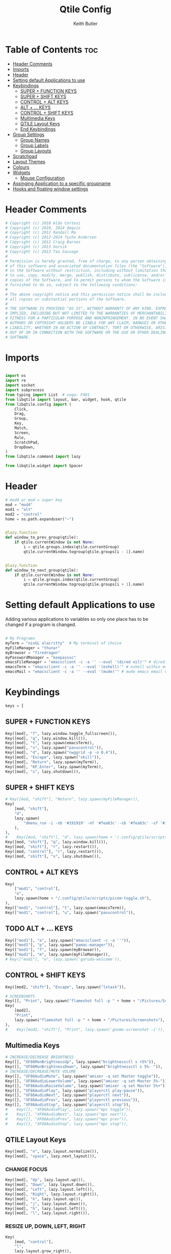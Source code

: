 #+title: Qtile Config
#+author: Keith Butler
#+startup: showeverything


* Table of Contents :toc:
- [[#header-comments][Header Comments]]
- [[#imports][Imports]]
- [[#header][Header]]
- [[#setting-default-applications-to-use][Setting default Applications to use]]
- [[#keybindings][Keybindings]]
  - [[#super--function-keys][SUPER + FUNCTION KEYS]]
  - [[#super--shift-keys][SUPER + SHIFT KEYS]]
  - [[#control--alt-keys][CONTROL + ALT KEYS]]
  - [[#alt---keys][ALT + ... KEYS]]
  - [[#control--shift-keys][CONTROL + SHIFT KEYS]]
  - [[#multimedia-keys][Multimedia Keys]]
  - [[#qtile-layout-keys][QTILE Layout Keys]]
  - [[#end-keybindings][End Keybindings]]
- [[#group-settings][Group Settings]]
  - [[#group-names][Group Names]]
  - [[#group-labels][Group Labels]]
  - [[#group-layouts][Group Layouts]]
- [[#scratchpad][Scratchpad]]
- [[#layout-themes][Layout Themes]]
- [[#colours][Colours]]
- [[#widgets][Widgets]]
  - [[#mouse-configuration][Mouse Configuration]]
- [[#assinging--application-to-a-specific-groupname][Assinging  Application to a specific groupname]]
- [[#hooks-and-floating-window-settings][Hooks and floating window settings]]

* Header Comments
#+begin_src python :tangle config.py
# Copyright (c) 2010 Aldo Cortesi
# Copyright (c) 2010, 2014 dequis
# Copyright (c) 2012 Randall Ma
# Copyright (c) 2012-2014 Tycho Andersen
# Copyright (c) 2012 Craig Barnes
# Copyright (c) 2013 horsik
# Copyright (c) 2013 Tao Sauvage
#
# Permission is hereby granted, free of charge, to any person obtaining a copy
# of this software and associated documentation files (the "Software"), to deal
# in the Software without restriction, including without limitation the rights
# to use, copy, modify, merge, publish, distribute, sublicense, and/or sell
# copies of the Software, and to permit persons to whom the Software is
# furnished to do so, subject to the following conditions:
#
# The above copyright notice and this permission notice shall be included in
# all copies or substantial portions of the Software.
#
# THE SOFTWARE IS PROVIDED "AS IS", WITHOUT WARRANTY OF ANY KIND, EXPRESS OR
# IMPLIED, INCLUDING BUT NOT LIMITED TO THE WARRANTIES OF MERCHANTABILITY,
# FITNESS FOR A PARTICULAR PURPOSE AND NONINFRINGEMENT. IN NO EVENT SHALL THE
# AUTHORS OR COPYRIGHT HOLDERS BE LIABLE FOR ANY CLAIM, DAMAGES OR OTHER
# LIABILITY, WHETHER IN AN ACTION OF CONTRACT, TORT OR OTHERWISE, ARISING FROM,
# OUT OF OR IN CONNECTION WITH THE SOFTWARE OR THE USE OR OTHER DEALINGS IN THE
# SOFTWARE.

#+end_src

* Imports
#+begin_src python :tangle config.py

import os
import re
import socket
import subprocess
from typing import List  # noqa: F401
from libqtile import layout, bar, widget, hook, qtile
from libqtile.config import (
    Click,
    Drag,
    Group,
    Key,
    Match,
    Screen,
    Rule,
    ScratchPad,
    DropDown,
)
from libqtile.command import lazy

from libqtile.widget import Spacer

#+end_src

* Header
#+begin_src python :tangle config.py
# mod4 or mod = super key
mod = "mod4"
mod1 = "alt"
mod2 = "control"
home = os.path.expanduser("~")


@lazy.function
def window_to_prev_group(qtile):
    if qtile.currentWindow is not None:
        i = qtile.groups.index(qtile.currentGroup)
        qtile.currentWindow.togroup(qtile.groups[i - 1].name)


@lazy.function
def window_to_next_group(qtile):
    if qtile.currentWindow is not None:
        i = qtile.groups.index(qtile.currentGroup)
        qtile.currentWindow.togroup(qtile.groups[i + 1].name)

#+end_src

* Setting default Applications to use
Adding various applications to variables so only one place has to be changed if a program is changed.

#+begin_src python :tangle config.py

# My Programs
myTerm = "nixGL alacritty"  # My terminal of choice
myFileManager = "thunar"
myBrowser = "firedragon"
myPasswordManager = "keepassxc"
emacsFileManager = "emacsclient -c -a '' --eval '(dired nil)'" # dired emacs file manager
emacsTerm = "emacsclient -c -a '' --eval '(eshell)'" # eshell within emacs
emacsMail = "emacsclient -c -a '' --eval '(mu4e)'" # mu4e emacs email client

#+end_src

* Keybindings
#+begin_src python :tangle config.py
keys = [
#+end_src

** SUPER + FUNCTION KEYS
    #+begin_src python :tangle config.py
    Key([mod], "f", lazy.window.toggle_fullscreen()),
    Key([mod], "q", lazy.window.kill()),
    Key([mod], "t", lazy.spawn(emacsTerm)),
    Key([mod], "v", lazy.spawn("pavucontrol")),
    Key([mod], "d", lazy.spawn("nwggrid -p -o 0.4")),
    Key([mod], "Escape", lazy.spawn("xkill")),
    Key([mod], "Return", lazy.spawn(myTerm)),
    Key([mod], "KP_Enter", lazy.spawn(myTerm)),
    Key([mod], "x", lazy.shutdown()),
    #+end_src

** SUPER + SHIFT KEYS
    #+begin_src python :tangle config.py
    # Key([mod, "shift"], "Return", lazy.spawn(myFileManager)),
    Key(
        [mod, "shift"],
        "d",
        lazy.spawn(
            "dmenu_run -i -nb '#191919' -nf '#fea63c' -sb '#fea63c' -sf '#191919' -fn 'NotoMonoRegular:bold:pixelsize=14'"
        ),
    ),
    #    Key([mod, "shift"], "d", lazy.spawn(home + '/.config/qtile/scripts/dmenu.sh')),
    Key([mod, "shift"], "q", lazy.window.kill()),
    Key([mod, "shift"], "r", lazy.restart()),
    Key([mod, "control"], "r", lazy.restart()),
    Key([mod, "shift"], "x", lazy.shutdown()),
    #+end_src

** CONTROL + ALT KEYS
    #+begin_src python :tangle config.py
    Key(
        ["mod1", "control"],
        "o",
        lazy.spawn(home + "/.config/qtile/scripts/picom-toggle.sh"),
    ),
    Key(["mod1", "control"], "t", lazy.spawn(emacsTerm)),
    Key(["mod1", "control"], "u", lazy.spawn("pavucontrol")),
    #+end_src

** TODO ALT + ... KEYS
    #+begin_src python :tangle config.py
    Key(["mod1"], "e", lazy.spawn("emacsclient -c -a ''")),
    Key(["mod1"], "p", lazy.spawn("pamac-manager")),
    Key(["mod1"], "f", lazy.spawn(myBrowser)),
    Key(["mod1"], "m", lazy.spawn(myFileManager)),
    # Key(["mod1"], "w", lazy.spawn('garuda-welcome')),
    #+end_src

** CONTROL + SHIFT KEYS
    #+begin_src python :tangle config.py
    Key([mod2, "shift"], "Escape", lazy.spawn("lxtask")),
    #+end_src

    #+begin_src python :tangle config.py
    # SCREENSHOTS
    Key([], "Print", lazy.spawn("flameshot full -p " + home + "/Pictures/Screenshots")),
    Key(
        [mod2],
        "Print",
        lazy.spawn("flameshot full -p " + home + "/Pictures/Screenshots"),
    ),
    #    Key([mod2, "shift"], "Print", lazy.spawn('gnome-screenshot -i')),
    #+end_src

** Multimedia Keys
    #+begin_src python :tangle config.py
    # INCREASE/DECREASE BRIGHTNESS
    Key([], "XF86MonBrightnessUp", lazy.spawn("brightnessctl s +5%")),
    Key([], "XF86MonBrightnessDown", lazy.spawn("brightnessctl s 5%- ")),
    # INCREASE/DECREASE/MUTE VOLUME
    Key([], "XF86AudioMute", lazy.spawn("amixer -q set Master toggle")),
    Key([], "XF86AudioLowerVolume", lazy.spawn("amixer -q set Master 5%-")),
    Key([], "XF86AudioRaiseVolume", lazy.spawn("amixer -q set Master 5%+")),
    Key([], "XF86AudioPlay", lazy.spawn("playerctl play-pause")),
    Key([], "XF86AudioNext", lazy.spawn("playerctl next")),
    Key([], "XF86AudioPrev", lazy.spawn("playerctl previous")),
    Key([], "XF86AudioStop", lazy.spawn("playerctl stop")),
    #    Key([], "XF86AudioPlay", lazy.spawn("mpc toggle")),
    #    Key([], "XF86AudioNext", lazy.spawn("mpc next")),
    #    Key([], "XF86AudioPrev", lazy.spawn("mpc prev")),
    #    Key([], "XF86AudioStop", lazy.spawn("mpc stop")),
    #+end_src

** QTILE Layout Keys
    #+begin_src python :tangle config.py
    Key([mod], "n", lazy.layout.normalize()),
    Key([mod], "space", lazy.next_layout()),
    #+end_src

*** CHANGE FOCUS
    #+begin_src python :tangle config.py
    Key([mod], "Up", lazy.layout.up()),
    Key([mod], "Down", lazy.layout.down()),
    Key([mod], "Left", lazy.layout.left()),
    Key([mod], "Right", lazy.layout.right()),
    Key([mod], "k", lazy.layout.up()),
    Key([mod], "j", lazy.layout.down()),
    Key([mod], "h", lazy.layout.left()),
    Key([mod], "l", lazy.layout.right()),
    #+end_src

*** RESIZE UP, DOWN, LEFT, RIGHT
    #+begin_src python :tangle config.py
    Key(
        [mod, "control"],
        "l",
        lazy.layout.grow_right(),
        lazy.layout.grow(),
        lazy.layout.increase_ratio(),
        lazy.layout.delete(),
    ),
    Key(
        [mod, "control"],
        "Right",
        lazy.layout.grow_right(),
        lazy.layout.grow(),
        lazy.layout.increase_ratio(),
        lazy.layout.delete(),
    ),
    Key(
        [mod, "control"],
        "h",
        lazy.layout.grow_left(),
        lazy.layout.shrink(),
        lazy.layout.decrease_ratio(),
        lazy.layout.add(),
    ),
    Key(
        [mod, "control"],
        "Left",
        lazy.layout.grow_left(),
        lazy.layout.shrink(),
        lazy.layout.decrease_ratio(),
        lazy.layout.add(),
    ),
    Key(
        [mod, "control"],
        "k",
        lazy.layout.grow_up(),
        lazy.layout.grow(),
        lazy.layout.decrease_nmaster(),
    ),
    Key(
        [mod, "control"],
        "Up",
        lazy.layout.grow_up(),
        lazy.layout.grow(),
        lazy.layout.decrease_nmaster(),
    ),
    Key(
        [mod, "control"],
        "j",
        lazy.layout.grow_down(),
        lazy.layout.shrink(),
        lazy.layout.increase_nmaster(),
    ),
    Key(
        [mod, "control"],
        "Down",
        lazy.layout.grow_down(),
        lazy.layout.shrink(),
        lazy.layout.increase_nmaster(),
    ),
    #+end_src

*** FLIP LAYOUT FOR MONADTALL/MONADWIDE
    #+begin_src python :tangle config.py
    Key([mod, "shift"], "f", lazy.layout.flip()),
    #+end_src

*** FLIP LAYOUT FOR BSP
    #+begin_src python :tangle config.py
    Key([mod, "mod1"], "k", lazy.layout.flip_up()),
    Key([mod, "mod1"], "j", lazy.layout.flip_down()),
    Key([mod, "mod1"], "l", lazy.layout.flip_right()),
    Key([mod, "mod1"], "h", lazy.layout.flip_left()),
    #+end_src

*** MOVE WINDOWS UP OR DOWN BSP LAYOUT
    #+begin_src python :tangle config.py
    Key([mod, "shift"], "k", lazy.layout.shuffle_up()),
    Key([mod, "shift"], "j", lazy.layout.shuffle_down()),
    Key([mod, "shift"], "h", lazy.layout.shuffle_left()),
    Key([mod, "shift"], "l", lazy.layout.shuffle_right()),
    #+end_src

*** Treetab controls
    #+begin_src python :tangle config.py
    Key(
        [mod, "control"],
        "k",
        lazy.layout.section_up(),
        desc="Move up a section in treetab",
    ),
    Key(
        [mod, "control"],
        "j",
        lazy.layout.section_down(),
        desc="Move down a section in treetab",
    ),
    #+end_src

*** MOVE WINDOWS UP OR DOWN MONADTALL/MONADWIDE LAYOUT
    #+begin_src python :tangle config.py
    Key([mod, "shift"], "Up", lazy.layout.shuffle_up()),
    Key([mod, "shift"], "Down", lazy.layout.shuffle_down()),
    Key([mod, "shift"], "Left", lazy.layout.swap_left()),
    Key([mod, "shift"], "Right", lazy.layout.swap_right()),
    #+end_src

*** TOGGLE FLOATING LAYOUT
#+begin_src python :tangle config.py
    Key([mod, "shift"], "space", lazy.window.toggle_floating()),
#+end_src

** End Keybindings
#+begin_src python :tangle config.py
]
#+end_src

* Group Settings
#+begin_src python :tangle config.py
groups = []
#+end_src

** Group Names
#+begin_src python :tangle config.py
# FOR QWERTY KEYBOARDS
group_names = [
    "1",
    "2",
    "3",
    "4",
    "5",
    "6",
    "7",
    "8",
    "9",
    "0",
]

# FOR AZERTY KEYBOARDS
# group_names = ["ampersand", "eacute", "quotedbl", "apostrophe", "parenleft", "section", "egrave", "exclam", "ccedilla", "agrave",]
#+end_src

** Group Labels
#+begin_src python :tangle config.py
group_labels = [
    "1 ",
    "2 ",
    "3 ",
    "4 ",
    "5 ",
    "6 ",
    "7 ",
    "8 ",
    "9 ",
    "0",
]
# group_labels = ["α", "β", "γ", "δ", "ε", "ζ", "η", "θ", "ι", "κ",]
# group_labels = ["", "", "", "", "",]
# group_labels = ["Web", "Edit/chat", "Image", "Gimp", "Meld", "Video", "Vb", "Files", "Mail", "Music",]
#+end_src
** Group Layouts
#+begin_src python :tangle config.py
group_layouts = [
    "monadtall",
    "monadtall",
    "monadtall",
    "monadtall",
    "monadtall",
    "monadtall",
    "monadtall",
    "monadtall",
    "monadtall",
    "monadtall",
]
# group_layouts = ["monadtall", "matrix", "monadtall", "bsp", "monadtall", "matrix", "monadtall", "bsp", "monadtall", "monadtall",]

for i in range(len(group_names)):
    groups.append(
        Group(
            name=group_names[i],
            layout=group_layouts[i].lower(),
            label=group_labels[i],
        )
    )

for i in groups:
    keys.extend(
        [
            # CHANGE WORKSPACES
            Key([mod], i.name, lazy.group[i.name].toscreen()),
            Key([mod], "Tab", lazy.screen.next_group()),
            Key([mod, "shift"], "Tab", lazy.screen.prev_group()),
            Key(["mod1"], "Tab", lazy.screen.next_group()),
            Key(["mod1", "shift"], "Tab", lazy.screen.prev_group()),
            # MOVE WINDOW TO SELECTED WORKSPACE 1-10 AND STAY ON WORKSPACE
            Key([mod, "shift"], i.name, lazy.window.togroup(i.name)),
            # MOVE WINDOW TO SELECTED WORKSPACE 1-10 AND FOLLOW MOVED WINDOW TO WORKSPACE
            # Key([mod, "shift"], i.name, lazy.window.togroup(i.name) , lazy.group[i.name].toscreen()),
        ]
    )

#+end_src

* Scratchpad
#+begin_src python :tangle config.py
# Append scratchpad with dropdown to groups
groups.append(
    ScratchPad(
        "scratchpad",
        [
            DropDown("term", myTerm, width=0.4, height=0.5, x=0.3, y=0.2, opacity=1),
            DropDown(
                "passwordmanager",
                myPasswordManager,
                width=0.4,
                height=0.5,
                x=0.3,
                y=0.2,
                opacity=1,
            ),
            DropDown(
                "emacsFileManager",
                emacsFileManager,
                width=0.4,
                height=0.5,
                x=0.3,
                y=0.2,
                opacity=1,
            ),
            DropDown(
                "emacsTerm",
                emacsTerm,
                width=0.4,
                height=0.5,
                x=0.3,
                y=0.2,
                opacity=1,
            ),
            DropDown(
                "emacsMail",
                emacsMail,
                width=0.4,
                height=0.5,
                x=0.3,
                y=0.2,
                opacity=1,
            ),
            # DropDown('podcastapp', "cpod", width=0.4, height=0.5, x=0.3, y=0.2, opacity=1),
        ],
    )
)
# Extend keys list with keybinding for scratchpad
keys.extend(
    [
        Key(["control"], "1", lazy.group["scratchpad"].dropdown_toggle("term")),
        Key(
            ["control"],
            "2",
            lazy.group["scratchpad"].dropdown_toggle("passwordmanager"),
        ),
        Key(
            ["control"],
            "3",
            lazy.group["scratchpad"].dropdown_toggle("emacsFileManager"),
        ),
        Key(
            ["control"],
            "4",
            lazy.group["scratchpad"].dropdown_toggle("emacsTerm"),
        ),
        Key(
            ["control"],
            "5",
            lazy.group["scratchpad"].dropdown_toggle("emacsMail"),
        ),
        # Key(["control"], "3", lazy.group['scratchpad'].dropdown_toggle('podcastapp')),
    ]
)

#+end_src

* Layout Themes
#+begin_src python :tangle config.py
def init_layout_theme():
    return {
        "margin": 0,
        "border_width": 2,
        "border_focus": "#ff00ff",
        "border_normal": "#f4c2c2",
    }


layout_theme = init_layout_theme()


layouts = [
    layout.MonadTall(
        margin=0, border_width=2, border_focus="#ff00ff", border_normal="#f4c2c2"
    ),
    layout.MonadWide(
        margin=0, border_width=2, border_focus="#ff00ff", border_normal="#f4c2c2"
    ),
    layout.Matrix(**layout_theme),
    layout.Bsp(**layout_theme),
    layout.Floating(**layout_theme),
    layout.RatioTile(**layout_theme),
    layout.Max(**layout_theme),
    layout.Columns(**layout_theme),
    layout.Stack(**layout_theme),
    layout.Tile(**layout_theme),
    layout.TreeTab(
        sections=["FIRST", "SECOND"],
        bg_color="#141414",
        active_bg="#0000ff",
        inactive_bg="#1e90ff",
        padding_y=5,
        section_top=10,
        panel_width=280,
    ),
    layout.VerticalTile(**layout_theme),
    layout.Zoomy(**layout_theme),
]

#+end_src

* Colours
#+begin_src python :tangle config.py
# COLORS FOR THE BAR


def init_colors():
    return [
        ["#2F343F", "#2F343F"],  # color 0
        ["#2F343F", "#2F343F"],  # color 1
        ["#c0c5ce", "#c0c5ce"],  # color 2
        ["#ff5050", "#ff5050"],  # color 3
        ["#f4c2c2", "#f4c2c2"],  # color 4
        ["#ffffff", "#ffffff"],  # color 5
        ["#ffd47e", "#ffd47e"],  # color 6
        ["#62FF00", "#62FF00"],  # color 7
        ["#000000", "#000000"],  # color 8
        ["#c40234", "#c40234"],  # color 9
        ["#6790eb", "#6790eb"],  # color 10
        ["#ff00ff", "#ff00ff"],  # 11
        ["#4c566a", "#4c566a"],  # 12
        ["#282c34", "#282c34"],  # 13
        ["#212121", "#212121"],  # 14
        ["#e75480", "#e75480"],  # 15
        ["#2aa899", "#2aa899"],  # 16
        ["#abb2bf", "#abb2bf"],  # color 17
        ["#81a1c1", "#81a1c1"],  # 18
        ["#56b6c2", "#56b6c2"],  # 19
        ["#b48ead", "#b48ead"],  # 20
        ["#e06c75", "#e06c75"],  # 21
        ["#fb9f7f", "#fb9f7f"],  # 22
        ["#ffd47e", "#ffd47e"],  # 23
    ]


colors = init_colors()


def base(fg="text", bg="dark"):
    return {"foreground": colors[14], "background": colors[15]}


#+end_src

* Widgets
#+begin_src python :tangle config.py
# WIDGETS FOR THE BAR


def init_widgets_defaults():
    return dict(font="Noto Sans", fontsize=9, padding=2, background=colors[1])


widget_defaults = init_widgets_defaults()


def init_widgets_list():
    prompt = "{0}@{1}: ".format(os.environ["USER"], socket.gethostname())
    widgets_list = [
        widget.Sep(
            linewidth=1, padding=10, foreground=colors[15], background=colors[15]
        ),  #
        widget.Image(
            filename="~/.config/qtile/icons/garuda-red.png",
            iconsize=9,
            background=colors[15],
            mouse_callbacks={"Button1": lambda: qtile.cmd_spawn("jgmenu_run")},
        ),
        widget.GroupBox(
            ,**base(bg=colors[15]),
            font="UbuntuMono Nerd Font",
            fontsize=15,
            margin_y=3,
            margin_x=2,
            padding_y=5,
            padding_x=4,
            borderwidth=3,
            active=colors[5],
            inactive=colors[6],
            rounded=True,
            highlight_method="block",
            urgent_alert_method="block",
            urgent_border=colors[16],
            this_current_screen_border=colors[20],
            this_screen_border=colors[17],
            other_current_screen_border=colors[13],
            other_screen_border=colors[17],
            disable_drag=True
        ),
        widget.TaskList(
            highlight_method="border",  # or block
            icon_size=17,
            max_title_width=150,
            rounded=True,
            padding_x=0,
            padding_y=0,
            margin_y=0,
            fontsize=14,
            border=colors[7],
            foreground=colors[9],
            margin=2,
            txt_floating="🗗",
            txt_minimized=">_ ",
            borderwidth=1,
            background=colors[20],
            # unfocused_border = 'border'
        ),
        widget.CurrentLayoutIcon(
            custom_icon_paths=[os.path.expanduser("~/.config/qtile/icons")],
            foreground=colors[5],
            background=colors[3],
            padding=0,
            scale=0.7,
        ),
        widget.CurrentLayout(
            font="Noto Sans Bold",
            fontsize=12,
            foreground=colors[5],
            background=colors[3],
        ),
        widget.Net(
            font="Noto Sans",
            fontsize=12,
            # Here enter your network name
            interface=["wlp6s0"],
            format="{down} ↓↑ {up}",
            foreground=colors[5],
            background=colors[19],
            padding=0,
        ),
        widget.CPU(
            font="Noto Sans",
            # format = '{MemUsed}M/{MemTotal}M',
            update_interval=1,
            fontsize=12,
            foreground=colors[5],
            background=colors[22],
            mouse_callbacks={"Button1": lambda: qtile.cmd_spawn(myTerm + " -e htop")},
        ),
        widget.Memory(
            font="Noto Sans",
            format="{MemUsed: .0f}M/{MemTotal: .0f}M",
            update_interval=1,
            fontsize=12,
            measure_mem="M",
            foreground=colors[5],
            background=colors[16],
            mouse_callbacks={"Button1": lambda: qtile.cmd_spawn(myTerm + " -e htop")},
        ),
        widget.Battery(
            font="Noto Sans",
            format="{percent:2.0%}",
            hide_threshold=90,
            update_interval=60,
            fontsize=12,
            foreground=colors[9],
            background=colors[23],
            notify_below=20,
        ),
        widget.BatteryIcon(
            custom_icon_paths=[
                os.path.expanduser("~/.config/qtile/icons/battery_icons_horiz")
            ],
            foreground=colors[9],
            background=colors[23],
            padding=0,
            scale=1,
        ),
        widget.Clock(
            foreground=colors[9],
            background=colors[23],
            fontsize=12,
            format="%Y-%m-%d %H:%M",
        ),
        widget.Systray(background=colors[10], icon_size=20, padding=4),
    ]
    return widgets_list


widgets_list = init_widgets_list()


def init_widgets_screen1():
    widgets_screen1 = init_widgets_list()
    return widgets_screen1


def init_widgets_screen2():
    widgets_screen2 = init_widgets_list()
    return widgets_screen2


widgets_screen1 = init_widgets_screen1()
widgets_screen2 = init_widgets_screen2()


def init_screens():
    return [
        Screen(
            top=bar.Bar(
                widgets=init_widgets_screen1(),
                size=20,
                opacity=0.85,
                background="000000",
            )
        ),
        Screen(
            top=bar.Bar(
                widgets=init_widgets_screen2(),
                size=20,
                opacity=0.85,
                background="000000",
            )
        ),
    ]


screens = init_screens()

#+end_src
** Mouse Configuration
#+begin_src python :tangle config.py
# MOUSE CONFIGURATION
mouse = [
    Drag(
        [mod],
        "Button1",
        lazy.window.set_position_floating(),
        start=lazy.window.get_position(),
    ),
    Drag(
        [mod], "Button3", lazy.window.set_size_floating(), start=lazy.window.get_size()
    ),
]

dgroups_key_binder = None
dgroups_app_rules = []

#+end_src

* Assinging  Application to a specific groupname
#+begin_src python :tangle config.py
# ASSIGN APPLICATIONS TO A SPECIFIC GROUPNAME
# BEGIN

#########################################################
################ assign apps to groups ##################
#########################################################
@hook.subscribe.client_new
def assign_app_group(client):
    d = {}
    #########################################################
    ################ assign apps to groups ##################
    #########################################################
    d["1"] = [
        "TelegramDesktop",
        "Discord",
        "telegramDesktop",
        "discord",
    ]
    d["2"] = [
        "Steam",
        "steam",
        "Heroic",
        "heroic",
    ]
    d["3"] = [
        "Navigator",
        "Firefox",
        "Vivaldi-stable",
        "Vivaldi-snapshot",
        "Chromium",
        "Google-chrome",
        "Brave",
        "Brave-browser",
        "Firedragon",
        "navigator",
        "firefox",
        "vivaldi-stable",
        "vivaldi-snapshot",
        "chromium",
        "google-chrome",
        "brave",
        "brave-browser",
        "firedragon",
    ]
    d["8"] = ["Signal", "Signal-desktop",
              "signal", "signal-desktop"]
    d["9"] = [
        "Evolution",
        "Geary",
        "Mail",
        "Thunderbird",
        "evolution",
        "geary",
        "mail",
        "thunderbird",
    ]
    d["0"] = [
        "Spotify",
        "Pragha",
        "Clementine",
        "Deadbeef",
        "Audacious",
        "Gpodder",
        "spotify",
        "pragha",
        "clementine",
        "deadbeef",
        "audacious",
        "gpodder",
    ]
    ##########################################################
    wm_class = client.window.get_wm_class()[0]

    for i in range(len(d)):
        if wm_class in list(d.values())[i]:
            group = list(d.keys())[i]
            client.togroup(group)
            client.group.cmd_toscreen()


# END
# ASSIGN APPLICATIONS TO A SPECIFIC GROUPNAME

#+end_src

* Hooks and floating window settings
#+begin_src python :tangle config.py
main = None


@hook.subscribe.startup_once
def start_once():
    home = os.path.expanduser("~")
    subprocess.call([home + "/.config/qtile/scripts/autostart.sh"])


@hook.subscribe.startup
def start_always():
    # Set the cursor to something sane in X
    subprocess.Popen(["xsetroot", "-cursor_name", "left_ptr"])


@hook.subscribe.client_new
def set_floating(window):
    if (
        window.window.get_wm_transient_for()
        or window.window.get_wm_type() in floating_types
    ):
        window.floating = True


floating_types = ["notification", "toolbar", "splash", "dialog"]


follow_mouse_focus = True
bring_front_click = False
cursor_warp = False
floating_layout = layout.Floating(
    float_rules=[
        ,*layout.Floating.default_float_rules,
        Match(wm_class="confirm"),
        Match(wm_class="dialog"),
        Match(wm_class="download"),
        Match(wm_class="error"),
        Match(wm_class="file_progress"),
        Match(wm_class="notification"),
        Match(wm_class="splash"),
        Match(wm_class="toolbar"),
        Match(wm_class="confirmreset"),
        Match(wm_class="makebranch"),
        Match(wm_class="maketag"),
        Match(wm_class="Arandr"),
        Match(wm_class="feh"),
        Match(wm_class="Galculator"),
        Match(title="branchdialog"),
        Match(title="Open File"),
        Match(title="pinentry"),
        Match(wm_class="ssh-askpass"),
        Match(wm_class="lxpolkit"),
        Match(wm_class="Lxpolkit"),
        Match(wm_class="yad"),
        Match(wm_class="Yad"),
        Match(wm_class="Cairo-dock"),
        Match(wm_class="cairo-dock"),
    ],
    fullscreen_border_width=0,
    border_width=0,
)
auto_fullscreen = True

focus_on_window_activation = "smart"  # or focus

wmname = "LG3D"
#+end_src
